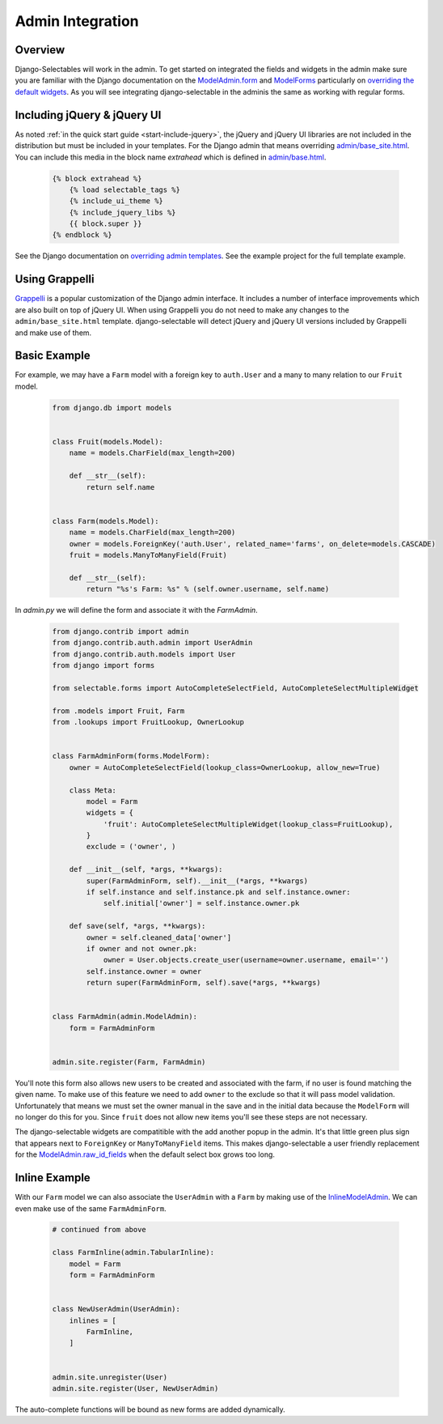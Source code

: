 Admin Integration
====================

Overview
--------------------------------------

Django-Selectables will work in the admin. To get started on integrated the
fields and widgets in the admin make sure you are familiar with the Django
documentation on the `ModelAdmin.form <http://docs.djangoproject.com/en/stable/ref/contrib/admin/#django.contrib.admin.ModelAdmin.form>`_
and `ModelForms <http://docs.djangoproject.com/en/stable/topics/forms/modelforms/>`_ particularly
on `overriding the default widgets <http://docs.djangoproject.com/en/stable/topics/forms/modelforms/#overriding-the-default-field-types-or-widgets>`_.
As you will see integrating django-selectable in the adminis the same as working with regular forms.


.. _admin-jquery-include:

Including jQuery & jQuery UI
--------------------------------------

As noted :ref:`in the quick start guide <start-include-jquery>`, the jQuery and jQuery UI libraries
are not included in the distribution but must be included in your templates. For the
Django admin that means overriding
`admin/base_site.html <https://code.djangoproject.com/browser/django/trunk/django/contrib/admin/templates/admin/base_site.html>`_.
You can include this media in the block name `extrahead` which is defined in
`admin/base.html <https://code.djangoproject.com/browser/django/trunk/django/contrib/admin/templates/admin/base.html>`_.

    .. code-block:: html

        {% block extrahead %}
            {% load selectable_tags %}
            {% include_ui_theme %}
            {% include_jquery_libs %}
            {{ block.super }}
        {% endblock %}

See the Django documentation on
`overriding admin templates <https://docs.djangoproject.com/en/stable/ref/contrib/admin/#overriding-admin-templates>`_.
See the example project for the full template example.


.. _admin-grappelli:

Using Grappelli
--------------------------------------

`Grappelli <https://django-grappelli.readthedocs.org>`_ is a popular customization of the Django
admin interface. It includes a number of interface improvements which are also built on top of
jQuery UI. When using Grappelli you do not need to make any changes to the ``admin/base_site.html``
template. django-selectable will detect jQuery and jQuery UI versions included by Grappelli
and make use of them.


.. _admin-basic-example:

Basic Example
--------------------------------------

For example, we may have a ``Farm`` model with a foreign key to ``auth.User`` and
a many to many relation to our ``Fruit`` model.

    .. code-block:: python

        from django.db import models


        class Fruit(models.Model):
            name = models.CharField(max_length=200)

            def __str__(self):
                return self.name


        class Farm(models.Model):
            name = models.CharField(max_length=200)
            owner = models.ForeignKey('auth.User', related_name='farms', on_delete=models.CASCADE)
            fruit = models.ManyToManyField(Fruit)

            def __str__(self):
                return "%s's Farm: %s" % (self.owner.username, self.name)

In `admin.py` we will define the form and associate it with the `FarmAdmin`.

    .. code-block:: python

        from django.contrib import admin
        from django.contrib.auth.admin import UserAdmin
        from django.contrib.auth.models import User
        from django import forms

        from selectable.forms import AutoCompleteSelectField, AutoCompleteSelectMultipleWidget

        from .models import Fruit, Farm
        from .lookups import FruitLookup, OwnerLookup


        class FarmAdminForm(forms.ModelForm):
            owner = AutoCompleteSelectField(lookup_class=OwnerLookup, allow_new=True)

            class Meta:
                model = Farm
                widgets = {
                    'fruit': AutoCompleteSelectMultipleWidget(lookup_class=FruitLookup),
                }
                exclude = ('owner', )

            def __init__(self, *args, **kwargs):
                super(FarmAdminForm, self).__init__(*args, **kwargs)
                if self.instance and self.instance.pk and self.instance.owner:
                    self.initial['owner'] = self.instance.owner.pk

            def save(self, *args, **kwargs):
                owner = self.cleaned_data['owner']
                if owner and not owner.pk:
                    owner = User.objects.create_user(username=owner.username, email='')
                self.instance.owner = owner
                return super(FarmAdminForm, self).save(*args, **kwargs)


        class FarmAdmin(admin.ModelAdmin):
            form = FarmAdminForm


        admin.site.register(Farm, FarmAdmin)


You'll note this form also allows new users to be created and associated with the
farm, if no user is found matching the given name. To make use of this feature we
need to add ``owner`` to the exclude so that it will pass model validation. Unfortunately
that means we must set the owner manual in the save and in the initial data because
the ``ModelForm`` will no longer do this for you. Since ``fruit`` does not allow new
items you'll see these steps are not necessary.

The django-selectable widgets are compatitible with the add another popup in the
admin. It's that little green plus sign that appears next to ``ForeignKey`` or
``ManyToManyField`` items. This makes django-selectable a user friendly replacement
for the `ModelAdmin.raw_id_fields <https://docs.djangoproject.com/en/stable/ref/contrib/admin/#django.contrib.admin.ModelAdmin.raw_id_fields>`_
when the default select box grows too long.


.. _admin-inline-example:

Inline Example
--------------------------------------

With our ``Farm`` model we can also associate the ``UserAdmin`` with a ``Farm``
by making use of the `InlineModelAdmin
<http://docs.djangoproject.com/en/stable/ref/contrib/admin/#inlinemodeladmin-objects>`_.
We can even make use of the same ``FarmAdminForm``.

    .. code-block:: python

        # continued from above

        class FarmInline(admin.TabularInline):
            model = Farm
            form = FarmAdminForm


        class NewUserAdmin(UserAdmin):
            inlines = [
                FarmInline,
            ]


        admin.site.unregister(User)
        admin.site.register(User, NewUserAdmin)

The auto-complete functions will be bound as new forms are added dynamically.
